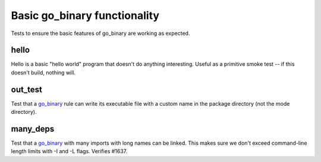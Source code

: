 Basic go_binary functionality
=============================

.. _go_binary: /go/core.rst#_go_binary

Tests to ensure the basic features of go_binary are working as expected.

hello
-----

Hello is a basic "hello world" program that doesn't do anything interesting.
Useful as a primitive smoke test -- if this doesn't build, nothing will.

out_test
--------

Test that a `go_binary`_ rule can write its executable file with a custom name
in the package directory (not the mode directory).

many_deps
---------

Test that a `go_binary`_ with many imports with long names can be linked. This
makes sure we don't exceed command-line length limits with -I and -L flags.
Verifies #1637.

